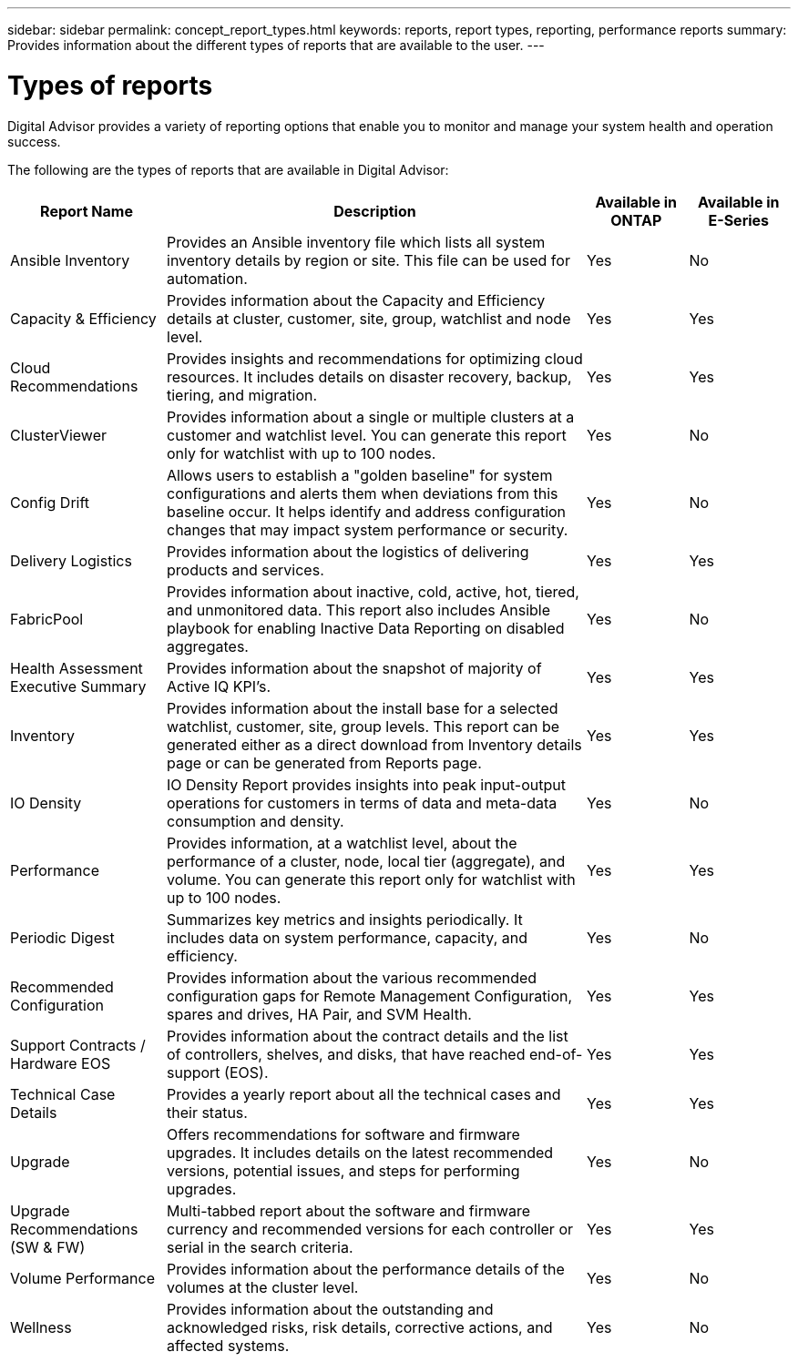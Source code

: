 ---
sidebar: sidebar
permalink: concept_report_types.html
keywords: reports, report types, reporting, performance reports
summary: Provides information about the different types of reports that are available to the user.
---

= Types of reports
:toclevels: 1
:hardbreaks:
:nofooter:
:icons: font
:linkattrs:
:imagesdir: ./media/

[.lead]
Digital Advisor provides a variety of reporting options that enable you to monitor and manage your system health and operation success.

The following are the types of reports that are available in Digital Advisor:

[cols=4*,options="header", cols="20,54,13,13"]
|===
| Report Name
| Description
| Available in ONTAP
| Available in E-Series
| Ansible Inventory
| Provides an Ansible inventory file which lists all system inventory details by region or site. This file can be used for automation.
| Yes
| No
| Capacity & Efficiency
| Provides information about the Capacity and Efficiency details at cluster, customer, site, group, watchlist and node level.
| Yes
| Yes
| Cloud Recommendations
| Provides insights and recommendations for optimizing cloud resources. It includes details on disaster recovery, backup, tiering, and migration.
| Yes
| Yes
| ClusterViewer 
| Provides information about a single or multiple clusters at a customer and watchlist level. You can generate this report only for watchlist with up to 100 nodes.
| Yes
| No
| Config Drift
| Allows users to establish a "golden baseline" for system configurations and alerts them when deviations from this baseline occur. It helps identify and address configuration changes that may impact system performance or security.
| Yes
| No
| Delivery Logistics
| Provides information about the logistics of delivering products and services.
| Yes
| Yes
| FabricPool
| Provides information about inactive, cold, active, hot, tiered, and unmonitored data.  This report also includes Ansible playbook for enabling Inactive Data Reporting on disabled aggregates.
| Yes
| No
| Health Assessment Executive Summary
| Provides information about the snapshot of majority of Active IQ KPI's.
| Yes
| Yes
| Inventory
| Provides information about the install base for a selected watchlist, customer, site, group levels. This report can be generated either as a direct download from Inventory details page or can be generated from Reports page.
| Yes
| Yes
| IO Density 
| IO Density Report provides insights into peak input-output operations for customers in terms of data and meta-data consumption and density. 
| Yes
| No
| Performance 
| Provides information, at a watchlist level, about the performance of a cluster, node, local tier (aggregate), and volume. You can generate this report only for watchlist with up to 100 nodes.
| Yes
| Yes
| Periodic Digest
| Summarizes key metrics and insights periodically. It includes data on system performance, capacity, and efficiency.
| Yes
| No
| Recommended Configuration
| Provides information about the various recommended configuration gaps for Remote Management Configuration, spares and drives, HA Pair, and SVM Health.
| Yes
| Yes
| Support Contracts / Hardware EOS
| Provides information about the contract details and the list of controllers, shelves, and disks, that have reached end-of-support (EOS).
| Yes
| Yes
| Technical Case Details
| Provides a yearly report about all the technical cases and their status.
| Yes
| Yes
| Upgrade 
| Offers recommendations for software and firmware upgrades. It includes details on the latest recommended versions, potential issues, and steps for performing upgrades.
| Yes
| No
| Upgrade Recommendations (SW & FW)
| Multi-tabbed report about the software and firmware currency and recommended versions for each controller or serial in the search criteria.
| Yes
| Yes
| Volume Performance 
| Provides information about the performance details of the volumes at the cluster level.
| Yes
| No
| Wellness
| Provides information about the outstanding and acknowledged risks, risk details, corrective actions, and affected systems.
| Yes
| No
|===
